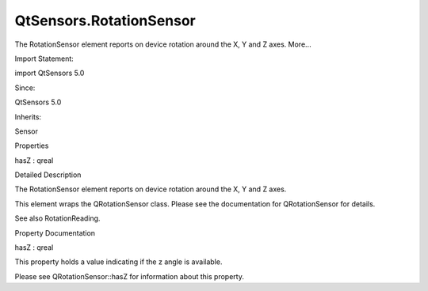 QtSensors.RotationSensor
========================

.. raw:: html

   <p>

The RotationSensor element reports on device rotation around the X, Y
and Z axes. More...

.. raw:: html

   </p>

.. raw:: html

   <!-- @@@RotationSensor -->

.. raw:: html

   <table class="alignedsummary">

.. raw:: html

   <tr>

.. raw:: html

   <td class="memItemLeft rightAlign topAlign">

Import Statement:

.. raw:: html

   </td>

.. raw:: html

   <td class="memItemRight bottomAlign">

import QtSensors 5.0

.. raw:: html

   </td>

.. raw:: html

   </tr>

.. raw:: html

   <tr>

.. raw:: html

   <td class="memItemLeft rightAlign topAlign">

Since:

.. raw:: html

   </td>

.. raw:: html

   <td class="memItemRight bottomAlign">

QtSensors 5.0

.. raw:: html

   </td>

.. raw:: html

   </tr>

.. raw:: html

   <tr>

.. raw:: html

   <td class="memItemLeft rightAlign topAlign">

Inherits:

.. raw:: html

   </td>

.. raw:: html

   <td class="memItemRight bottomAlign">

.. raw:: html

   <p>

Sensor

.. raw:: html

   </p>

.. raw:: html

   </td>

.. raw:: html

   </tr>

.. raw:: html

   </table>

.. raw:: html

   <ul>

.. raw:: html

   </ul>

.. raw:: html

   <h2 id="properties">

Properties

.. raw:: html

   </h2>

.. raw:: html

   <ul>

.. raw:: html

   <li class="fn">

hasZ : qreal

.. raw:: html

   </li>

.. raw:: html

   </ul>

.. raw:: html

   <!-- $$$RotationSensor-description -->

.. raw:: html

   <h2 id="details">

Detailed Description

.. raw:: html

   </h2>

.. raw:: html

   </p>

.. raw:: html

   <p>

The RotationSensor element reports on device rotation around the X, Y
and Z axes.

.. raw:: html

   </p>

.. raw:: html

   <p>

This element wraps the QRotationSensor class. Please see the
documentation for QRotationSensor for details.

.. raw:: html

   </p>

.. raw:: html

   <p>

See also RotationReading.

.. raw:: html

   </p>

.. raw:: html

   <!-- @@@RotationSensor -->

.. raw:: html

   <h2>

Property Documentation

.. raw:: html

   </h2>

.. raw:: html

   <!-- $$$hasZ -->

.. raw:: html

   <table class="qmlname">

.. raw:: html

   <tr valign="top" id="hasZ-prop">

.. raw:: html

   <td class="tblQmlPropNode">

.. raw:: html

   <p>

hasZ : qreal

.. raw:: html

   </p>

.. raw:: html

   </td>

.. raw:: html

   </tr>

.. raw:: html

   </table>

.. raw:: html

   <p>

This property holds a value indicating if the z angle is available.

.. raw:: html

   </p>

.. raw:: html

   <p>

Please see QRotationSensor::hasZ for information about this property.

.. raw:: html

   </p>

.. raw:: html

   <!-- @@@hasZ -->


